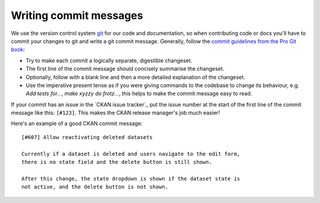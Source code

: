 =======================
Writing commit messages
=======================

We use the version control system `git <http://git-scm.com/>`_ for our code
and documentation, so when contributing code or docs you'll have to commit
your changes to git and write a git commit message.
Generally, follow the `commit guidelines from the Pro Git book`_:

- Try to make each commit a logically separate, digestible changeset.

- The first line of the commit message should concisely summarise the
  changeset.

- Optionally, follow with a blank line and then a more detailed explanation of
  the changeset.

- Use the imperative present tense as if you were giving commands to the
  codebase to change its behaviour, e.g. *Add tests for...*, *make xyzzy do
  frotz...*, this helps to make the commit message easy to read.

.. _commit guidelines from the Pro Git book: http://git-scm.com/book/en/Distributed-Git-Contributing-to-a-Project#Commit-Guidelines

If your commit has an issue in the `CKAN issue tracker`_ put the issue number
at the start of the first line of the commit message like this: ``[#123]``.
This makes the CKAN release manager's job much easier!

Here's an example of a good CKAN commit message::

 [#607] Allow reactivating deleted datasets

 Currently if a dataset is deleted and users navigate to the edit form,
 there is no state field and the delete button is still shown.

 After this change, the state dropdown is shown if the dataset state is
 not active, and the delete button is not shown.

